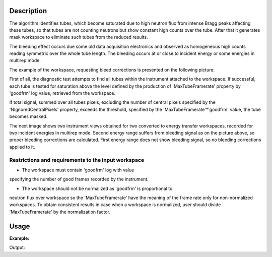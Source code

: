 .. algorithm::

.. summary::

.. alias::

.. properties::

Description
-----------

The algorithm identifies tubes, which become saturated due to high
neutron flux from intense Bragg peaks affecting these tubes,
so that tubes are not counting neutrons but show constant high 
counts over the tube. After that it generates mask workspace to
eliminate such tubes from the reduced results.

The bleeding effect occurs due some old data acquisition electronics and 
observed as homogeneous high counts reading symmetric over the whole 
tube length. The bleeding occurs at or close to incident energy or 
some energies in multirep mode. 

The example of the workspace, requesting bleed corrections is presented
on the following picture:

.. image:: /images/BleedingSignal.png 

First of all, the diagnostic test attempts to find all tubes 
within the instrument attached to the workspace. If successful, 
each tube is tested for saturation above the level defined by the 
production of 'MaxTubeFramerate' property by 'goodfrm' log value,
retrieved from the workspace.

If total signal, summed over all tubes pixels, excluding the number 
of central pixels specified by the 'NIgnoredCentralPixels' property, 
exceeds the threshold, specified by the 'MaxTubeFramerate'*'goodfrm' value,
the tube becomes masked. 

The next image shows two instrument views obtained for two 
converted to energy transfer workspaces, recorded for two incident 
energies in multirep mode. Second energy range suffers from 
bleeding signal as on the picture above, so proper 
bleeding corrections are calculated. First energy range does not 
show bleeding signal, so no bleeding corrections applied to it.

.. image:: /images/BleedingCorrections.png

Restrictions and requirements to the input workspace
####################################################

-  The workspace must contain 'goodfrm' log with value
specifying the number of good frames recorded by the instrument.

- The workspace should not be normalized as 'goodfrm' is proportional to 
neutron flux over workspace so the 'MaxTubeFramerate' have the meaning of 
the frame rate only for non-normalized workspaces. To obtain consistent results in 
case when a workspace is normalized, user should 
divide 'MaxTubeFramerate' by the normalization factor.


Usage
-----

**Example:**

.. testcode:: ExPSDMask

    import numpy as np

    ws=CreateSampleWorkspace()
    AddSampleLog(ws,"goodfrm","10","Number")
    noisyY =  np.array(ws.readY(0))
    noisyY[0]=1e20
    ws.setY(50,noisyY)
    (wsOut, numFailures) = CreatePSDBleedMask(ws,MaxTubeFramerate=10, NIgnoredCentralPixels=2)

    print "%i spectra have been masked in wsOut" % numFailures


Output:

.. testoutput:: ExPSDMask

    10 spectra have been masked in wsOut



.. categories::
